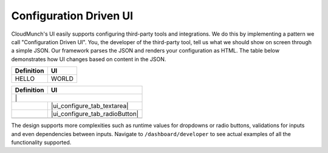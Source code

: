 Configuration Driven UI
-----------------------

CloudMunch's UI easily supports configuring third-party tools and integrations. We do this by implementing a pattern we call "Configuration Driven UI". You, the developer of the third-party tool, tell us what we should show on screen through a simple JSON. Our framework parses the JSON and renders your configuration as HTML. The table below demonstrates how UI changes based on content in the JSON.

+----------------------+--------------------------------+ 
| Definition           | UI                             | 
+======================+================================+ 
| HELLO                |                     WORLD      | 
+----------------------+--------------------------------+

+----------------------+--------------------------------+ 
| Definition           | UI                             | 
+======================+================================+ 
| |text_input|           | |ui_configure_tab_text|      | 
+----------------------+--------------------------------+ 
| |textarea_input|     | |ui_configure_tab_textarea|    | 
+----------------------+--------------------------------+ 
| |radioButton_input|  | |ui_configure_tab_radioButton| | 
+----------------------+--------------------------------+ 
| |dropdown_input|     | |ui_configure_tab_dropdown|    | 
+----------------------+--------------------------------+

The design supports more complexities such as runtime values for dropdowns or radio buttons, validations for inputs and even dependencies between inputs. Navigate to ``/dashboard/developer`` to see actual examples of all the functionality supported.

.. figure:: screenshots/cm-operations/developer-screen.png
   :alt: Developer screen
   :caption: Developer screen

.. |text_input| image:: screenshots/configuration_driven_ui/text_input.png
.. |textarea_input| image:: screenshots/configuration_driven_ui/textarea_input.png
.. |radioButton_input| image:: screenshots/configuration_driven_ui/radioButton_input.png
.. |dropdown_input| image:: screenshots/configuration_driven_ui/dropdown_input.png
.. |ui_configure_tab_text| image:: screenshots/configuration_driven_ui/ui_configure_tab_text.png
.. |textarea_ui| image:: screenshots/configuration_driven_ui/ui_configure_tab_textarea.png
.. |radiobutton_ui| image:: screenshots/configuration_driven_ui/ui_configure_tab_radioButton.png
.. |ui_configure_tab_dropdown| image:: screenshots/configuration_driven_ui/ui_configure_tab_dropdown.png

